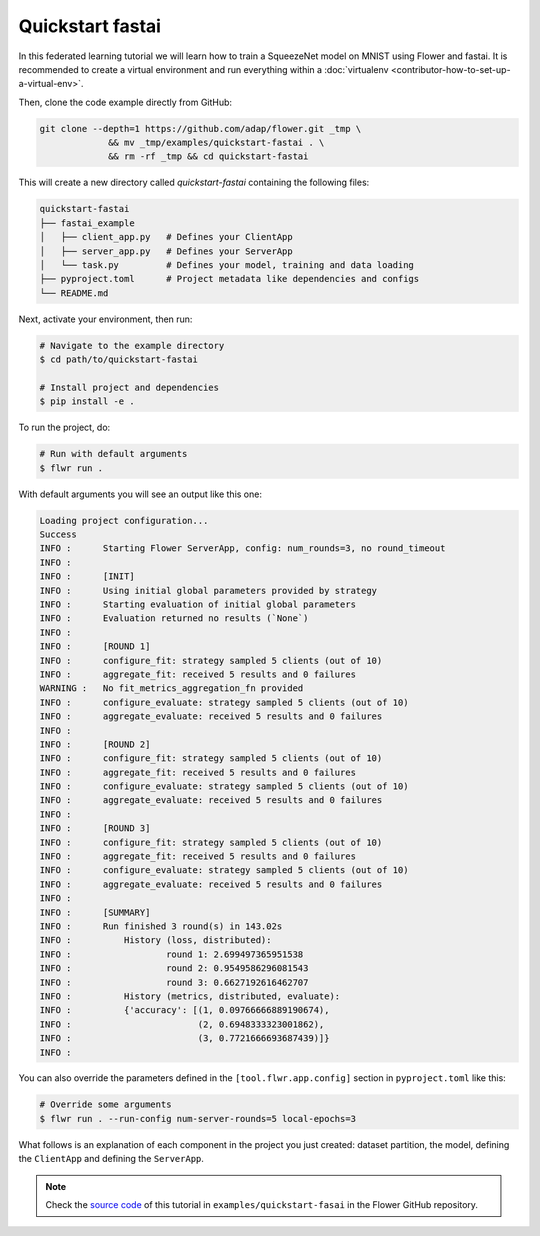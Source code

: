 .. _quickstart-fastai:

###################
 Quickstart fastai
###################

In this federated learning tutorial we will learn how to train a
SqueezeNet model on MNIST using Flower and fastai. It is recommended to
create a virtual environment and run everything within a
:doc:`virtualenv <contributor-how-to-set-up-a-virtual-env>`.

Then, clone the code example directly from GitHub:

.. code:: shell

   git clone --depth=1 https://github.com/adap/flower.git _tmp \
                && mv _tmp/examples/quickstart-fastai . \
                && rm -rf _tmp && cd quickstart-fastai

This will create a new directory called `quickstart-fastai` containing
the following files:

.. code:: shell

   quickstart-fastai
   ├── fastai_example
   │   ├── client_app.py   # Defines your ClientApp
   │   ├── server_app.py   # Defines your ServerApp
   │   └── task.py         # Defines your model, training and data loading
   ├── pyproject.toml      # Project metadata like dependencies and configs
   └── README.md

Next, activate your environment, then run:

.. code:: shell

   # Navigate to the example directory
   $ cd path/to/quickstart-fastai

   # Install project and dependencies
   $ pip install -e .

To run the project, do:

.. code:: shell

   # Run with default arguments
   $ flwr run .

With default arguments you will see an output like this one:

.. code:: shell

   Loading project configuration...
   Success
   INFO :      Starting Flower ServerApp, config: num_rounds=3, no round_timeout
   INFO :
   INFO :      [INIT]
   INFO :      Using initial global parameters provided by strategy
   INFO :      Starting evaluation of initial global parameters
   INFO :      Evaluation returned no results (`None`)
   INFO :
   INFO :      [ROUND 1]
   INFO :      configure_fit: strategy sampled 5 clients (out of 10)
   INFO :      aggregate_fit: received 5 results and 0 failures
   WARNING :   No fit_metrics_aggregation_fn provided
   INFO :      configure_evaluate: strategy sampled 5 clients (out of 10)
   INFO :      aggregate_evaluate: received 5 results and 0 failures
   INFO :
   INFO :      [ROUND 2]
   INFO :      configure_fit: strategy sampled 5 clients (out of 10)
   INFO :      aggregate_fit: received 5 results and 0 failures
   INFO :      configure_evaluate: strategy sampled 5 clients (out of 10)
   INFO :      aggregate_evaluate: received 5 results and 0 failures
   INFO :
   INFO :      [ROUND 3]
   INFO :      configure_fit: strategy sampled 5 clients (out of 10)
   INFO :      aggregate_fit: received 5 results and 0 failures
   INFO :      configure_evaluate: strategy sampled 5 clients (out of 10)
   INFO :      aggregate_evaluate: received 5 results and 0 failures
   INFO :
   INFO :      [SUMMARY]
   INFO :      Run finished 3 round(s) in 143.02s
   INFO :          History (loss, distributed):
   INFO :                  round 1: 2.699497365951538
   INFO :                  round 2: 0.9549586296081543
   INFO :                  round 3: 0.6627192616462707
   INFO :          History (metrics, distributed, evaluate):
   INFO :          {'accuracy': [(1, 0.09766666889190674),
   INFO :                        (2, 0.6948333323001862),
   INFO :                        (3, 0.7721666693687439)]}
   INFO :

You can also override the parameters defined in the
``[tool.flwr.app.config]`` section in ``pyproject.toml`` like this:

.. code:: shell

   # Override some arguments
   $ flwr run . --run-config num-server-rounds=5 local-epochs=3

What follows is an explanation of each component in the project you just
created: dataset partition, the model, defining the ``ClientApp`` and
defining the ``ServerApp``.

.. note::

   Check the `source code
   <https://github.com/adap/flower/tree/main/examples/quickstart-fastai>`_
   of this tutorial in ``examples/quickstart-fasai`` in the Flower
   GitHub repository.
